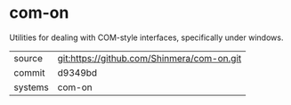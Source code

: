 * com-on

Utilities for dealing with COM-style interfaces, specifically under windows.

|---------+-------------------------------------------|
| source  | git:https://github.com/Shinmera/com-on.git   |
| commit  | d9349bd  |
| systems | com-on |
|---------+-------------------------------------------|

